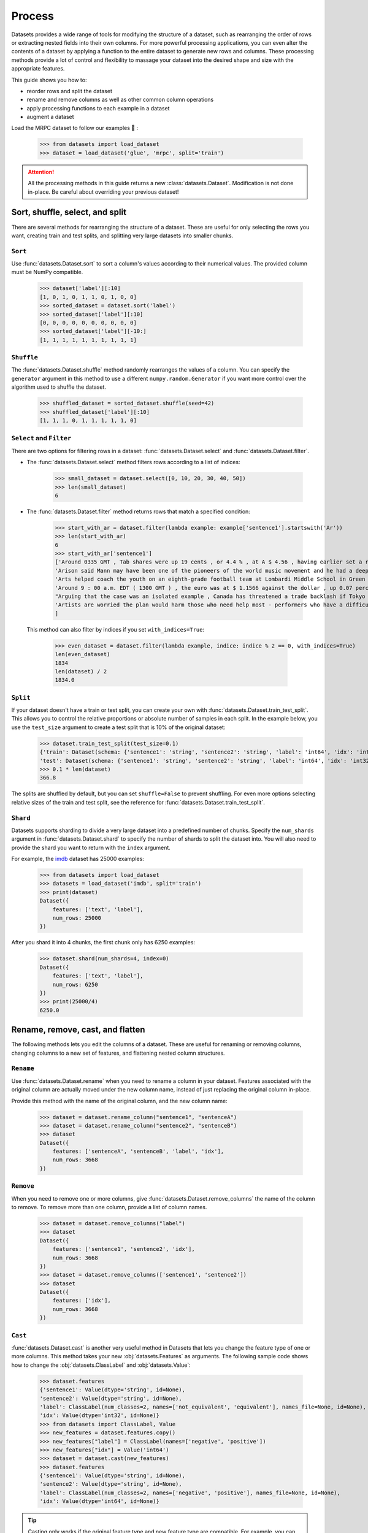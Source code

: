 Process
=======

Datasets provides a wide range of tools for modifying the structure of a dataset, such as rearranging the order of rows or extracting nested fields into their own columns. For more powerful processing applications, you can even alter the contents of a dataset by applying a function to the entire dataset to generate new rows and columns. These processing methods provide a lot of control and flexibility to massage your dataset into the desired shape and size with the appropriate features.

This guide shows you how to:

* reorder rows and split the dataset
* rename and remove columns as well as other common column operations
* apply processing functions to each example in a dataset
* augment a dataset

Load the MRPC dataset to follow our examples 🤗 :

    >>> from datasets import load_dataset
    >>> dataset = load_dataset('glue', 'mrpc', split='train')

.. attention::

    All the processing methods in this guide returns a new :class:`datasets.Dataset`. Modification is not done in-place. Be careful about overriding your previous dataset!

Sort, shuffle, select, and split
--------------------------------

There are several methods for rearranging the structure of a dataset. These are useful for only selecting the rows you want, creating train and test splits, and splitting very large datasets into smaller chunks.

``Sort``
^^^^^^^^

Use :func:`datasets.Dataset.sort` to sort a column's values according to their numerical values. The provided column must be NumPy compatible.

    >>> dataset['label'][:10]
    [1, 0, 1, 0, 1, 1, 0, 1, 0, 0]
    >>> sorted_dataset = dataset.sort('label')
    >>> sorted_dataset['label'][:10]
    [0, 0, 0, 0, 0, 0, 0, 0, 0, 0]
    >>> sorted_dataset['label'][-10:]
    [1, 1, 1, 1, 1, 1, 1, 1, 1, 1]

``Shuffle``
^^^^^^^^^^^

The :func:`datasets.Dataset.shuffle` method randomly rearranges the values of a column. You can specify the ``generator`` argument in this method to use a different ``numpy.random.Generator`` if you want more control over the algorithm used to shuffle the dataset.

    >>> shuffled_dataset = sorted_dataset.shuffle(seed=42)
    >>> shuffled_dataset['label'][:10]
    [1, 1, 1, 0, 1, 1, 1, 1, 1, 0]

``Select`` and ``Filter``
^^^^^^^^^^^^^^^^^^^^^^^^^

There are two options for filtering rows in a dataset: :func:`datasets.Dataset.select` and :func:`datasets.Dataset.filter`.

* The :func:`datasets.Dataset.select` method filters rows according to a list of indices:

    >>> small_dataset = dataset.select([0, 10, 20, 30, 40, 50])
    >>> len(small_dataset)
    6

* The :func:`datasets.Dataset.filter` method returns rows that match a specified condition:

    >>> start_with_ar = dataset.filter(lambda example: example['sentence1'].startswith('Ar'))
    >>> len(start_with_ar)
    6
    >>> start_with_ar['sentence1']
    ['Around 0335 GMT , Tab shares were up 19 cents , or 4.4 % , at A $ 4.56 , having earlier set a record high of A $ 4.57 .',
    'Arison said Mann may have been one of the pioneers of the world music movement and he had a deep love of Brazilian music .',
    'Arts helped coach the youth on an eighth-grade football team at Lombardi Middle School in Green Bay .',
    'Around 9 : 00 a.m. EDT ( 1300 GMT ) , the euro was at $ 1.1566 against the dollar , up 0.07 percent on the day .',
    "Arguing that the case was an isolated example , Canada has threatened a trade backlash if Tokyo 's ban is not justified on scientific grounds .",
    'Artists are worried the plan would harm those who need help most - performers who have a difficult time lining up shows .'
    ]

 This method can also filter by indices if you set ``with_indices=True``:

    >>> even_dataset = dataset.filter(lambda example, indice: indice % 2 == 0, with_indices=True)
    len(even_dataset)
    1834
    len(dataset) / 2
    1834.0

``Split``
^^^^^^^^^

If your dataset doesn't have a train or test split, you can create your own with :func:`datasets.Dataset.train_test_split`. This allows you to control the relative proportions or absolute number of samples in each split. In the example below, you use the ``test_size`` argument to create a test split that is 10% of the original dataset:

    >>> dataset.train_test_split(test_size=0.1)
    {'train': Dataset(schema: {'sentence1': 'string', 'sentence2': 'string', 'label': 'int64', 'idx': 'int32'}, num_rows: 3301),
    'test': Dataset(schema: {'sentence1': 'string', 'sentence2': 'string', 'label': 'int64', 'idx': 'int32'}, num_rows: 367)}
    >>> 0.1 * len(dataset)
    366.8

The splits are shuffled by default, but you can set ``shuffle=False`` to prevent shuffling. For even more options selecting relative sizes of the train and test split, see the reference for :func:`datasets.Dataset.train_test_split`.

``Shard``
^^^^^^^^^

Datasets supports sharding to divide a very large dataset into a predefined number of chunks. Specify the ``num_shards`` argument in :func:`datasets.Dataset.shard` to specify the number of shards to split the dataset into. You will also need to provide the shard you want to return with the ``index`` argument.

For example, the `imdb <https://huggingface.co/datasets/imdb>`_ dataset has 25000 examples:

    >>> from datasets import load_dataset
    >>> datasets = load_dataset('imdb', split='train')
    >>> print(dataset)
    Dataset({
        features: ['text', 'label'],
        num_rows: 25000
    })

After you shard it into 4 chunks, the first chunk only has 6250 examples:

    >>> dataset.shard(num_shards=4, index=0)
    Dataset({
        features: ['text', 'label'],
        num_rows: 6250
    })
    >>> print(25000/4)
    6250.0


Rename, remove, cast, and flatten
---------------------------------

The following methods lets you edit the columns of a dataset. These are useful for renaming or removing columns, changing columns to a new set of features, and flattening nested column structures.

``Rename``
^^^^^^^^^^

Use :func:`datasets.Dataset.rename` when you need to rename a column in your dataset. Features associated with the original column are actually moved under the new column name, instead of just replacing the original column in-place. 

Provide this method with the name of the original column, and the new column name:

    >>> dataset = dataset.rename_column("sentence1", "sentenceA")
    >>> dataset = dataset.rename_column("sentence2", "sentenceB")
    >>> dataset
    Dataset({
        features: ['sentenceA', 'sentenceB', 'label', 'idx'],
        num_rows: 3668
    })

``Remove``
^^^^^^^^^^

When you need to remove one or more columns, give :func:`datasets.Dataset.remove_columns` the name of the column to remove. To remove more than one column, provide a list of column names.

    >>> dataset = dataset.remove_columns("label")
    >>> dataset
    Dataset({
        features: ['sentence1', 'sentence2', 'idx'],
        num_rows: 3668
    })
    >>> dataset = dataset.remove_columns(['sentence1', 'sentence2'])
    >>> dataset
    Dataset({
        features: ['idx'],
        num_rows: 3668
    })

``Cast``
^^^^^^^^

:func:`datasets.Dataset.cast` is another very useful method in Datasets that lets you change the feature type of one or more columns. This method takes your new :obj:`datasets.Features` as arguments. The following sample code shows how to change the :obj:`datasets.ClassLabel` and :obj:`datasets.Value`:

    >>> dataset.features
    {'sentence1': Value(dtype='string', id=None),
    'sentence2': Value(dtype='string', id=None),
    'label': ClassLabel(num_classes=2, names=['not_equivalent', 'equivalent'], names_file=None, id=None),
    'idx': Value(dtype='int32', id=None)}
    >>> from datasets import ClassLabel, Value
    >>> new_features = dataset.features.copy()
    >>> new_features["label"] = ClassLabel(names=['negative', 'positive'])
    >>> new_features["idx"] = Value('int64')
    >>> dataset = dataset.cast(new_features)
    >>> dataset.features
    {'sentence1': Value(dtype='string', id=None),
    'sentence2': Value(dtype='string', id=None),
    'label': ClassLabel(num_classes=2, names=['negative', 'positive'], names_file=None, id=None),
    'idx': Value(dtype='int64', id=None)}

.. tip::

    Casting only works if the original feature type and new feature type are compatible. For example, you can cast a column with the feature type ``Value('int32')`` to ``Value('bool')`` if the original column only contains ones and zeros. 

``Flatten``
^^^^^^^^^^^

Sometimes a column can be a nested structure of several types. In these scenarios, use :func:`datasets.Dataset.flatten` to extract the subfields into their own separate columns. Take a look at the nested structure below from the SQuAD dataset:

    >>> from datasets import load_dataset
    >>> dataset = load_dataset('squad', split='train')
    >>> dataset.features
    {'answers': Sequence(feature={'text': Value(dtype='string', id=None), 'answer_start': Value(dtype='int32', id=None)}, length=-1, id=None),
    'context': Value(dtype='string', id=None),
    'id': Value(dtype='string', id=None),
    'question': Value(dtype='string', id=None),
    'title': Value(dtype='string', id=None)}

The **answers** field contains two subfields: **text** and **answer_start**. After you use :func:`datasets.Dataset.flatten`, these subfields are now their own independent columns:

    >>> flat_dataset = dataset.flatten()
    >>> flat_dataset
    Dataset({
        features: ['id', 'title', 'context', 'question', 'answers.text', 'answers.answer_start'],
        num_rows: 87599
    })

``Map``
-------

Some of the more powerful applications provided by Datasets come from using :func:`datasets.Dataset.map`. It allows you to apply a processing function to each example in a dataset, independently or in batches. This function can even create new rows and columns. 

The primary utility of :func:`datasets.Dataset.map` is to update and modify the contents of a dataset. In the following example, you will prefix each ``sentence1`` value in the dataset with ``'My sentence: '``. First, create a function that will add ``'My sentence: '`` to the beginning of each sentence. The function needs to accept and outputs a :obj:`dict`:

    >>> def add_prefix(example):
    ...     example['sentence1'] = 'My sentence: ' + example['sentence1']
    ...     return example
        
Next, apply this function to your dataset with :func:`datasets.Dataset.map`:

    >>> updated_dataset = small_dataset.map(add_prefix)
    >>> updated_dataset['sentence1'][:5]
    ['My sentence: Amrozi accused his brother , whom he called " the witness " , of deliberately distorting his evidence .',
    "My sentence: Yucaipa owned Dominick 's before selling the chain to Safeway in 1998 for $ 2.5 billion .",
    'My sentence: They had published an advertisement on the Internet on June 10 , offering the cargo for sale , he added .',
    'My sentence: Around 0335 GMT , Tab shares were up 19 cents , or 4.4 % , at A $ 4.56 , having earlier set a record high of A $ 4.57 .',
    ]

Let's take a look at another example, except this time, you will remove a column with :func:`datasets.Dataset.map`. When you remove a column, it is only removed after the example has been provided to the mapped function. This allows the mapped function to use the content of the columns before they are removed. 

Specify the column to remove with the ``remove_columns=List[str]`` argument in :func:`datasets.Dataset.map`:

    >>> updated_dataset = dataset.map(lambda example: {'new_sentence': example['sentence1']}, remove_columns=['sentence1'])
    >>> updated_dataset.column_names
    ['sentence2', 'label', 'idx', 'new_sentence']

.. tip::

    Datasets also has a :func:`datasets.Dataset.remove_columns` method that is functionally identical, but faster, because it doesn't copy the data of the remaining columns.

You can also use :func:`datasets.Dataset.map` with indices if you set ``with_indices=True``. The sample code below adds the index to the beginning of each sentence:

    >>> updated_dataset = dataset.map(lambda example, idx: {'sentence2': f'{idx}: ' + example['sentence2']}, with_indices=True)
    >>> updated_dataset['sentence2'][:5]
    ['0: Referring to him as only " the witness " , Amrozi accused his brother of deliberately distorting his evidence .',
     "1: Yucaipa bought Dominick 's in 1995 for $ 693 million and sold it to Safeway for $ 1.8 billion in 1998 .",
     "2: On June 10 , the ship 's owners had published an advertisement on the Internet , offering the explosives for sale .",
     '3: Tab shares jumped 20 cents , or 4.6 % , to set a record closing high at A $ 4.57 .', 
     '4: PG & E Corp. shares jumped $ 1.63 or 8 percent to $ 21.03 on the New York Stock Exchange on Friday .']

Multiprocessing
^^^^^^^^^^^^^^^

Multiprocessing can significantly speed up processing by parallelizing the processes on your CPU. Set the ``num_proc`` argument in :func:`datasets.Dataset.map` to determine the number of processes to use:

   >>> updated_dataset = dataset.map(lambda example, idx: {'sentence2': f'{idx}: ' + example['sentence2']}, num_proc=4)

Batch processing
^^^^^^^^^^^^^^^^

:func:`datasets.Dataset.map` also supports working with batches of examples. You can operate on batches by setting ``batched=True``. The default batch size is 1000, but you can change it with the ``batch_size`` argument. This opens the door to many interesting applications such as tokenization, splitting long sentences into shorter chunks, and data augmentation. 

Tokenization
""""""""""""

One of the most obvious use-cases for batch processing is tokenization which accepts batches of inputs. First, load the tokenizer from the BERT model:

    >>> from transformers import BertTokenizerFast
    >>> tokenizer = BertTokenizerFast.from_pretrained('bert-base-cased')

Next, apply the tokenizer to batches of the ``sentence1`` field:

    >>> encoded_dataset = dataset.map(lambda examples: tokenizer(examples['sentence1']), batched=True)
    >>> encoded_dataset.column_names
    ['sentence1', 'sentence2', 'label', 'idx', 'input_ids', 'token_type_ids', 'attention_mask']
    >>> encoded_dataset[0]
    {'sentence1': 'Amrozi accused his brother , whom he called " the witness " , of deliberately distorting his evidence .',
    'sentence2': 'Referring to him as only " the witness " , Amrozi accused his brother of deliberately distorting his evidence .',
    'label': 1,
    'idx': 0,
    'input_ids': [  101,  7277,  2180,  5303,  4806,  1117,  1711,   117,  2292, 1119,  1270,   107,  1103,  7737,   107,   117,  1104,  9938, 4267, 12223, 21811,  1117,  2554,   119,   102],
    'token_type_ids': [0, 0, 0, 0, 0, 0, 0, 0, 0, 0, 0, 0, 0, 0, 0, 0, 0, 0, 0, 0, 0, 0, 0, 0, 0],
    'attention_mask': [1, 1, 1, 1, 1, 1, 1, 1, 1, 1, 1, 1, 1, 1, 1, 1, 1, 1, 1, 1, 1, 1, 1, 1, 1]
    }

Now you have three new columns, ``input_ids``, ``token_type_ids``, ``attention_mask``, that contain the encoded version of the ``sentence1`` field.

Split long examples
"""""""""""""""""""

When your examples are too long, you may want to split it into several smaller snippets. The first thing to do is create a function that splits the ``sentence1`` field into snippets of 50 characters, and stack all the snippets together to create the new dataset:

    >>> def chunk_examples(examples):
    ...     chunks = []
    ...     for sentence in examples['sentence1']:
    ...         chunks += [sentence[i:i + 50] for i in range(0, len(sentence), 50)]
    ...     return {'chunks': chunks}

Then apply the function with :func:`datasets.Dataset.map`:

    >>> chunked_dataset = dataset.map(chunk_examples, batched=True, remove_columns=dataset.column_names)
    >>> chunked_dataset[:10]
    {'chunks': ['Amrozi accused his brother , whom he called " the ',
                'witness " , of deliberately distorting his evidenc',
                'e .',
                "Yucaipa owned Dominick 's before selling the chain",
                ' to Safeway in 1998 for $ 2.5 billion .',
                'They had published an advertisement on the Interne',
                't on June 10 , offering the cargo for sale , he ad',
                'ded .',
                'Around 0335 GMT , Tab shares were up 19 cents , or',
                ' 4.4 % , at A $ 4.56 , having earlier set a record']}

The sentences are split into shorter chunks now, and there are more rows in the dataset.

    >>> dataset
    Dataset({
    features: ['sentence1', 'sentence2', 'label', 'idx'],
    num_rows: 3668
    })
    >>> chunked_dataset
    Dataset(schema: {'chunks': 'string'}, num_rows: 10470)

Data augmentation
"""""""""""""""""

With batch processing, you can even augment your dataset with additional examples. In the following sample scenario, you will generate additional words for a masked token in a sentence. 

Load the `RoBERTA <https://huggingface.co/roberta-base>`_ model to use in the Transformer `FillMaskPipeline <https://huggingface.co/transformers/main_classes/pipelines.html?#transformers.FillMaskPipeline>`_:

    >>> from random import randint
    >>> from transformers import pipeline
    >>>
    >>> fillmask = pipeline('fill-mask', model='roberta-base')
    >>> mask_token = fillmask.tokenizer.mask_token
    >>> smaller_dataset = dataset.filter(lambda e, i: i<100, with_indices=True)

Next, create a function to randomly select a work to mask in the sentence. The function should also return the original sentence and the top two replacements generated by RoBERTA.

    >>> def augment_data(examples):
    ...     outputs = []
    ...     for sentence in examples['sentence1']:
    ...         words = sentence.split(' ')
    ...         K = randint(1, len(words)-1)
    ...         masked_sentence = " ".join(words[:K]  + [mask_token] + words[K+1:])
    ...         predictions = fillmask(masked_sentence)
    ...         augmented_sequences = [predictions[i]['sequence'] for i in range(3)]
    ...         outputs += [sentence] + augmented_sequences
    ...
    ...     return {'data': outputs}

Use :func:`datasets.Dataset.map` to apply the function across the whole dataset:

    >>> augmented_dataset = smaller_dataset.map(augment_data, batched=True, remove_columns=dataset.column_names, batch_size=8)
    >>> augmented_dataset[:9]['data']
    ['Amrozi accused his brother , whom he called " the witness " , of deliberately distorting his evidence .',
    'Amrozi accused his brother, whom he called " the witness ", of deliberately withholding his evidence.',
    'Amrozi accused his brother, whom he called " the witness ", of deliberately suppressing his evidence.',
    'Amrozi accused his brother, whom he called " the witness ", of deliberately destroying his evidence.',
    "Yucaipa owned Dominick 's before selling the chain to Safeway in 1998 for $ 2.5 billion .",
    'Yucaipa owned Dominick Stores before selling the chain to Safeway in 1998 for $ 2.5 billion.',
    "Yucaipa owned Dominick's before selling the chain to Safeway in 1998 for $ 2.5 billion.",
    'Yucaipa owned Dominick Pizza before selling the chain to Safeway in 1998 for $ 2.5 billion.']

For each original sentence, RoBERTA augmented a random word with three alternatives. In the first sentence, the word ``distorting`` is augmented with ``withholding``, ``suppressing``, and ``destroying``.

Process multiple splits
^^^^^^^^^^^^^^^^^^^^^^^

Many datasets have splits that we can process simultaneously with :func:`datasets.DatasetDict.map`. You can tokenize the ``sentence1`` field in the train and test split by:

    >>> from datasets import load_dataset
    >>>
    # load all the splits
    >>> dataset = load_dataset('glue', 'mrpc')
    >>> encoded_dataset = dataset.map(lambda examples: tokenizer(examples['sentence1']), batched=True)
    >>> encoded_dataset["train"][0]
    {'sentence1': 'Amrozi accused his brother , whom he called " the witness " , of deliberately distorting his evidence .',
    'sentence2': 'Referring to him as only " the witness " , Amrozi accused his brother of deliberately distorting his evidence .',
    'label': 1,
    'idx': 0,
    'input_ids': [  101,  7277,  2180,  5303,  4806,  1117,  1711,   117,  2292, 1119,  1270,   107,  1103,  7737,   107,   117,  1104,  9938, 4267, 12223, 21811,  1117,  2554,   119,   102],
    'token_type_ids': [0, 0, 0, 0, 0, 0, 0, 0, 0, 0, 0, 0, 0, 0, 0, 0, 0, 0, 0, 0, 0, 0, 0, 0, 0],
    'attention_mask': [1, 1, 1, 1, 1, 1, 1, 1, 1, 1, 1, 1, 1, 1, 1, 1, 1, 1, 1, 1, 1, 1, 1, 1, 1]
    }

Distributed usage
^^^^^^^^^^^^^^^^^

When you use :func:`datasets.Dataset.map` in a distributed setting, you should also use `torch.distributed.barrier <https://pytorch.org/docs/stable/distributed.html?highlight=barrier#torch.distributed.barrier>`_. This ensures the main process perform the mapping, while the other processes load the results, thereby avoiding duplicate work. The following example shows how you can use ``torch.distributed.barrier`` to synchronize the processes:

   >>> from datasets import Dataset
   >>> import torch.distributed
   >>>
   >>> dataset1 = Dataset.from_dict({"a": [0, 1, 2]})
   >>>
   >>> if training_args.local_rank > 0:
   ...     print("Waiting for main process to perform the mapping")
   ...     torch.distributed.barrier()
   >>>
   >>> dataset2 = dataset1.map(lambda x: {"a": x["a"] + 1})
   >>>
   >>> if training_args.local_rank == 0:
   ...     print("Loading results from main process")
   ...     torch.distributed.barrier()

Concatenate
------------

Separate datasets can be concatenated if they share the same column types. Concatenate datasets with :func:`datasets.concatenate_datasets`:

   >>> from datasets import concatenate_datasets, load_dataset
   >>>
   >>> bookcorpus = load_dataset("bookcorpus", split="train")
   >>> wiki = load_dataset("wikipedia", "20200501.en", split="train")
   >>> wiki = wiki.remove_columns("title")  # only keep the text
   >>>
   >>> assert bookcorpus.features.type == wiki.features.type
   >>> bert_dataset = concatenate_datasets([bookcorpus, wiki])

.. seealso::

    You can also mix several datasets together by taking alternating examples from each one to create a new dataset. This is known as interleaving datasets, and you can use it with :func:`datasets.interleave_datasets`.  See the ``IterableDataset`` section below for an example of how it's used. Both :func:`datasets.interleave_datasets` and :func:`datasets.concatenate_datasets` will work with regular :class:`Dataset` and :class:`IterableDataset` objects.

:class:`IterableDataset`
------------------------

An :class:`IterableDataset` is a unique instance of the classic :class:`datasets.Dataset`. The iterable Dataset results from when a dataset is loaded in streaming mode. This type of dataset has it's own set of processing methods shown below:

.. note::

    This type of Dataset is useful for iterative jobs such as training a model. You shouldn't use an iterable Dataset for jobs that require random access to examples because you have to iterate over it using a for loop. To get the last example in a dataset would require you to iterate over all the previous examples.

``Shuffle``
^^^^^^^^^^^

As with a regular Dataset object, you can also shuffle an iterable Dataset with :func:`datasets.IterableDataset.shuffle`. The ``buffer_size`` argument controls the size of the buffer to randomly sample examples from. For example, if your dataset has one million examples and you set the ``buffer_size`` to ten thousand, :func:`datasets.IterableDataset.shuffle` will randomly select examples from the first ten thousand examples in the buffer. Selected examples in the buffer are replaced by new examples.

    >>> from datasets import load_dataset
    >>> dataset = load_dataset('oscar', "unshuffled_deduplicated_en", split='train', streaming=True)
    >>> shuffled_dataset = dataset.shuffle(buffer_size=10_000, seed=42)

.. tip::

    For datasets that are sharded into multiple files, :func:`datasets.IterableDataset.shuffle` will also shuffle the order of the shards.

Reshuffle
^^^^^^^^^

Sometimes you may want to reshuffle the dataset after each epoch, so you will need to set a different seed. Use ``set_epoch()`` in between epochs to tell the dataset what epoch you're on. This way, the data will be shuffled using a seed of ``initial seed + current epoch``:

    >>> for epoch in range(epochs):
    ...     shuffled_dataset.set_epoch(epoch)
    ...     for example in shuffled_dataset:
    ...         ...

Split dataset
^^^^^^^^^^^^^

You can split your dataset one of two ways: :func:`datasets.IterableDataset.take`, or :func:`datasets.IterableDataset.skip`.

* :func:`datasets.IterableDataset.take` returns the first ``n`` examples in a dataset:

    >>> dataset = load_dataset('oscar', "unshuffled_deduplicated_en", split='train', streaming=True)
    >>> dataset_head = dataset.take(2)
    >>> list(dataset_head)
    [{'id': 0, 'text': 'Mtendere Village was...'}, '{id': 1, 'text': 'Lily James cannot fight the music...'}]

* :func:`datasets.IterableDataset.skip` omits the first ``n`` examples in a dataset and returns the remaining examples:

    >>> train_dataset = shuffled_dataset.skip(1000)

.. important::

    ``take`` and ``skip`` prevents future calls to ``shuffle`` because they lock in the order of the shards. You should ``shuffle`` your dataset before splitting it.

``Interleave``
^^^^^^^^^^^^^^

Iterable Datasets can also be mixed together with :func:`datasets.interleave_datasets`. The mixed dataset returns alternating examples from each of the original datasets. 

    >>> from datasets import interleave_datasets
    >>> from itertools import islice
    >>> en_dataset = load_dataset('oscar', "unshuffled_deduplicated_en", split='train', streaming=True)
    >>> fr_dataset = load_dataset('oscar', "unshuffled_deduplicated_fr", split='train', streaming=True)
    >>>
    >>> multilingual_dataset = interleave_datasets([en_dataset, fr_dataset])
    >>> print(list(islice(multilingual_dataset, 2)))
    [{'text': 'Mtendere Village was inspired by the vision...}, {'text': "Média de débat d'idées, de culture et de littérature....}]

For more control over how each of the original datasets are sampled and mixed, define sampling probabilities for each of the original datasets. In the following example, 80% of the final mixed dataset is in English and 20% is in French:

    >>> multilingual_dataset_with_oversampling = interleave_datasets([en_dataset, fr_dataset], probabilities=[0.8, 0.2], seed=42)
    >>> print(list(islice(multilingual_dataset_with_oversampling, 2)))
    [{'text': 'Mtendere Village was inspired by the vision...}, {'text': 'Lily James cannot fight the music...}]

Format
------

Another way to set the format is with :func:`datasets.Dataset.with_format`. This will return a new Dataset object with your specified format.

    >>> dataset.with_format(type='tensorflow', columns=['input_ids', 'token_type_ids', 'attention_mask', 'label'])

If you need to reset the dataset to the original format, use :func:`datasets.Dataset.reset_format`:

    >>> dataset.format
    {'type': 'torch', 'format_kwargs': {}, 'columns': ['label'], 'output_all_columns': False}
    >>> dataset.reset_format()
    >>> dataset.format
    {'type': 'python', 'format_kwargs': {}, 'columns': ['idx', 'label', 'sentence1', 'sentence2'], 'output_all_columns': False}

.. caution::

    All the methods in this section and the following sections are only applicable to regular :class:`Dataset` objects. They are not compatible with :class:`IterableDataset` objects.

Format transform
^^^^^^^^^^^^^^^^

You can also use :func:`datasets.Dataset.set_transform` to apply a custom formatting transform on-the-fly. This will replace any previously specified format. For example, you can use this method to tokenize and pad tokens on-the-fly:

    >>> from transformers import BertTokenizer
    >>> tokenizer = BertTokenizer.from_pretrained("bert-base-uncased")
    >>> def encode(batch):
    >>>     return tokenizer(batch["sentence1"], padding="longest", truncation=True, max_length=512, return_tensors="pt")
    >>> dataset.set_transform(encode)
    >>> dataset.format
    {'type': 'custom', 'format_kwargs': {'transform': <function __main__.encode(batch)>}, 'columns': ['idx', 'label', 'sentence1', 'sentence2'], 'output_all_columns': False}
    >>> dataset[:2]
    {'input_ids': tensor([[  101,  2572,  3217, ... 102]]), 'token_type_ids': tensor([[0, 0, 0, ... 0]]), 'attention_mask': tensor([[1, 1, 1, ... 1]])}


Save and export
---------------

Once you are done processing your dataset, you can save and reuse it later. The following table shows which save method you should use depending on your Dataset object:

.. list-table::
    :header-rows: 1

    * - Object type
      - Save method
    * - :obj:`datasets.Dataset`
      - :func:`datasets.Dataset.save_to_disk`
    * - :obj:`datasets.DatasetDict`
      - :func:`datasets.DatasetDict.save_to_disk`

Save your dataset by providing the path to the directory you wish to save it to:

    >>> encoded_dataset.save_to_disk("path/of/my/dataset/directory")

When you want to use it again, use :func:`load_from_disk` to reload the dataset:

    >>> from datasets import load_from_disk
    >>> reloaded_encoded_dataset = load_from_disk("path/of/my/dataset/directory")

.. note::

    Want to save your dataset to a cloud storage provider? Read our :doc:`Cloud Storage <./fss>` guide on how to save your dataset to AWS or Google Cloud Storage!

Export
^^^^^^

Datasets supports exporting so you can work with your dataset in other applications. The following table shows currently supported file formats you can export as:

.. list-table::
    :header-rows: 1

    * - File type
      - Export method
    * - CSV
      - :func:`datasets.Dataset.to_csv`
    * - JSON
      - :func:`datasets.Dataset.to_json`
    * - Parquet
      - :func:`datasets.Dataset.to_parquet`
    * - Python object
      - :func:`datasets.Dataset.to_pandas` or :func:`datasets.Dataset.to_dict`

For example, you can export your dataset to a CSV like this:

    >>> encoded_dataset.to_csv("path/of/my/dataset/directory")